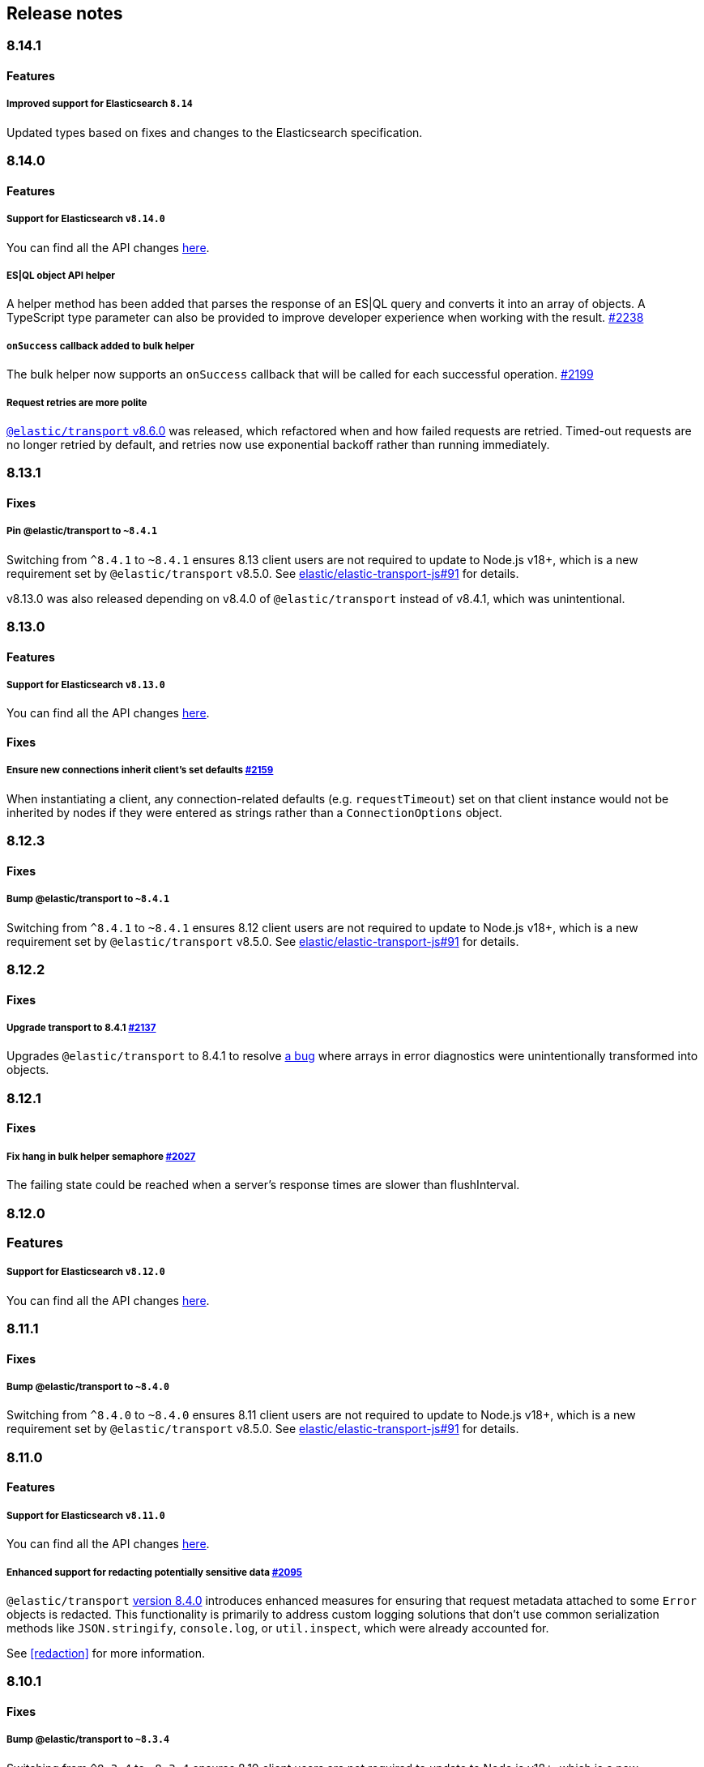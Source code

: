 [[changelog-client]]
== Release notes

[discrete]
=== 8.14.1

[discrete]
==== Features

[discrete]
===== Improved support for Elasticsearch `8.14`

Updated types based on fixes and changes to the Elasticsearch specification.

[discrete]
=== 8.14.0

[discrete]
==== Features

[discrete]
===== Support for Elasticsearch `v8.14.0`

You can find all the API changes
https://www.elastic.co/guide/en/elasticsearch/reference/8.14/release-notes-8.14.0.html[here].

[discrete]
===== ES|QL object API helper

A helper method has been added that parses the response of an ES|QL query and converts it into an array of objects.
A TypeScript type parameter can also be provided to improve developer experience when working with the result. https://github.com/elastic/elasticsearch-js/pull/2238[#2238]

[discrete]
===== `onSuccess` callback added to bulk helper

The bulk helper now supports an `onSuccess` callback that will be called for each successful operation. https://github.com/elastic/elasticsearch-js/pull/2199[#2199]

[discrete]
===== Request retries are more polite

https://github.com/elastic/elastic-transport-js/releases/tag/v8.6.0[`@elastic/transport` v8.6.0] was released, which refactored when and how failed requests are retried. Timed-out requests are no longer retried by default, and retries now use exponential backoff rather than running immediately.


[discrete]
=== 8.13.1

[discrete]
==== Fixes

[discrete]
===== Pin @elastic/transport to `~8.4.1`

Switching from `^8.4.1` to `~8.4.1` ensures 8.13 client users are not required to update to Node.js v18+, which is a new requirement set by `@elastic/transport` v8.5.0. See https://github.com/elastic/elastic-transport-js/issues/91[elastic/elastic-transport-js#91] for details.

v8.13.0 was also released depending on v8.4.0 of `@elastic/transport` instead of v8.4.1, which was unintentional.

[discrete]
=== 8.13.0

[discrete]
==== Features

[discrete]
===== Support for Elasticsearch `v8.13.0`

You can find all the API changes
https://www.elastic.co/guide/en/elasticsearch/reference/8.13/release-notes-8.13.0.html[here].

[discrete]
==== Fixes

[discrete]
===== Ensure new connections inherit client's set defaults https://github.com/elastic/elasticsearch-js/pull/2159[#2159]

When instantiating a client, any connection-related defaults (e.g. `requestTimeout`) set on that client instance would not be inherited by nodes if they were entered as strings rather than a `ConnectionOptions` object.

[discrete]
=== 8.12.3

[discrete]
==== Fixes

[discrete]
===== Bump @elastic/transport to `~8.4.1`

Switching from `^8.4.1` to `~8.4.1` ensures 8.12 client users are not required to update to Node.js v18+, which is a new requirement set by `@elastic/transport` v8.5.0. See https://github.com/elastic/elastic-transport-js/issues/91[elastic/elastic-transport-js#91] for details.

[discrete]
=== 8.12.2

[discrete]
==== Fixes

[discrete]
===== Upgrade transport to 8.4.1 https://github.com/elastic/elasticsearch-js/pull/2137[#2137]

Upgrades `@elastic/transport` to 8.4.1 to resolve https://github.com/elastic/elastic-transport-js/pull/83[a bug] where arrays in error diagnostics were unintentionally transformed into objects.

[discrete]
=== 8.12.1

[discrete]
==== Fixes

[discrete]
===== Fix hang in bulk helper semaphore https://github.com/elastic/elasticsearch-js/pull/2027[#2027]

The failing state could be reached when a server's response times are slower than flushInterval.

[discrete]
=== 8.12.0

[discrete]
=== Features

[discrete]
===== Support for Elasticsearch `v8.12.0`

You can find all the API changes
https://www.elastic.co/guide/en/elasticsearch/reference/8.12/release-notes-8.12.0.html[here].

[discrete]
=== 8.11.1

[discrete]
==== Fixes

[discrete]
===== Bump @elastic/transport to `~8.4.0`

Switching from `^8.4.0` to `~8.4.0` ensures 8.11 client users are not required to update to Node.js v18+, which is a new requirement set by `@elastic/transport` v8.5.0. See https://github.com/elastic/elastic-transport-js/issues/91[elastic/elastic-transport-js#91] for details.

[discrete]
=== 8.11.0

[discrete]
==== Features

[discrete]
===== Support for Elasticsearch `v8.11.0`

You can find all the API changes
https://www.elastic.co/guide/en/elasticsearch/reference/8.11/release-notes-8.11.0.html[here].

[discrete]
===== Enhanced support for redacting potentially sensitive data https://github.com/elastic/elasticsearch-js/pull/2095[#2095]

`@elastic/transport` https://github.com/elastic/elastic-transport-js/releases/tag/v8.4.0[version 8.4.0] introduces enhanced measures for ensuring that request metadata attached to some `Error` objects is redacted. This functionality is primarily to address custom logging solutions that don't use common serialization methods like `JSON.stringify`, `console.log`, or `util.inspect`, which were already accounted for.

See <<redaction>> for more information.

[discrete]
=== 8.10.1

[discrete]
==== Fixes

[discrete]
===== Bump @elastic/transport to `~8.3.4`

Switching from `^8.3.4` to `~8.3.4` ensures 8.10 client users are not required to update to Node.js v18+, which is a new requirement set by `@elastic/transport` v8.5.0. See https://github.com/elastic/elastic-transport-js/issues/91[elastic/elastic-transport-js#91] for details.

[discrete]
=== 8.10.0

[discrete]
==== Features

[discrete]
===== Support for Elasticsearch `v8.10.0`

You can find all the API changes
https://www.elastic.co/guide/en/elasticsearch/reference/8.10/release-notes-8.10.0.html[here].

[discrete]
=== 8.9.2

[discrete]
==== Fixes

[discrete]
===== Bump @elastic/transport to `~8.3.4`

Switching from `^8.3.4` to `~8.3.4` ensures 8.9 client users are not required to update to Node.js v18+, which is a new requirement set by `@elastic/transport` v8.5.0. See https://github.com/elastic/elastic-transport-js/issues/91[elastic/elastic-transport-js#91] for details.

[discrete]
=== 8.9.1

[discrete]
==== Fixes

[discrete]
===== Upgrade Transport https://github.com/elastic/elasticsearch-js/pull/1968[#1968]

Upgrades `@elastic/transport` to the latest patch release to fix https://github.com/elastic/elastic-transport-js/pull/69[a bug] that could cause the process to exit when handling malformed `HEAD` requests.

[discrete]
=== 8.9.0

[discrete]
==== Features

[discrete]
===== Support for Elasticsearch `v8.9.0`

You can find all the API changes
https://www.elastic.co/guide/en/elasticsearch/reference/8.9/release-notes-8.9.0.html[here].

[discrete]
===== Allow document to be overwritten in `onDocument` iteratee of bulk helper https://github.com/elastic/elasticsearch-js/pull/1732[#1732]

In the https://www.elastic.co/guide/en/elasticsearch/client/javascript-api/current/client-helpers.html#bulk-helper[bulk helper], documents could not be modified before being sent to Elasticsearch. It is now possible to https://www.elastic.co/guide/en/elasticsearch/client/javascript-api/current/client-helpers.html#_modifying_a_document_before_operation[modify a document] before sending it.

[discrete]
==== Fixes

[discrete]
===== Updated `user-agent` header https://github.com/elastic/elasticsearch-js/pull/1954[#1954]

The `user-agent` header the client used to connect to Elasticsearch was using a non-standard format that has been improved.

[discrete]
=== 8.8.2

[discrete]
==== Fixes

[discrete]
===== Bump @elastic/transport to `~8.3.2`

Switching from `^8.3.2` to `~8.3.2` ensures 8.8 client users are not required to update to Node.js v18+, which is a new requirement set by `@elastic/transport` v8.5.0. See https://github.com/elastic/elastic-transport-js/issues/91[elastic/elastic-transport-js#91] for details.

[discrete]
=== 8.8.1

[discrete]
==== Features

[discrete]
===== Support for Elasticsearch `v8.8.1`

You can find all the API changes
https://www.elastic.co/guide/en/elasticsearch/reference/8.8/release-notes-8.8.1.html[here].

[discrete]
==== Fixes

[discrete]
===== Fix index drift bug in bulk helper https://github.com/elastic/elasticsearch-js/pull/1759[#1759]

Fixes a bug in the bulk helper that would cause `onDrop` to send back the wrong JSON document or error on a nonexistent document when an error occurred on a bulk HTTP request that contained a `delete` action.

[discrete]
===== Fix a memory leak caused by an outdated version of Undici https://github.com/elastic/elasticsearch-js/pull/1902[#1902]

Undici 5.5.1, used by https://github.com/elastic/elastic-transport-js[elastic-transport-js], could create a memory leak when a high volume of requests created too many HTTP `abort` listeners. Upgrading Undici to 5.22.1 removed the memory leak.

[discrete]
=== 8.8.0

[discrete]
==== Features

[discrete]
===== Support for Elasticsearch `v8.8.0`

You can find all the API changes
https://www.elastic.co/guide/en/elasticsearch/reference/8.8/release-notes-8.8.0.html[here].

[discrete]
==== Fixes

[discrete]
===== Fix type declarations for legacy types with a body key https://github.com/elastic/elasticsearch-js/pull/1784[#1784]

Prior releases contained a bug where type declarations for legacy types that include a `body` key were not actually importing the type that includes the `body` key.

[discrete]
=== 8.7.3

[discrete]
==== Fixes

[discrete]
===== Bump @elastic/transport to `~8.3.1`

Switching from `^8.3.1` to `~8.3.1` ensures 8.7 client users are not required to update to Node.js v18+, which is a new requirement set by `@elastic/transport` v8.5.0. See https://github.com/elastic/elastic-transport-js/issues/91[elastic/elastic-transport-js#91] for details.

[discrete]
=== 8.7.0

[discrete]
===== Support for Elasticsearch `v8.7.0`

You can find all the API changes
https://www.elastic.co/guide/en/elasticsearch/reference/8.7/release-notes-8.7.0.html[here].

[discrete]
=== 8.6.1

[discrete]
==== Fixes

[discrete]
===== Bump @elastic/transport to `~8.3.1`

Switching from `^8.3.1` to `~8.3.1` ensures 8.6 client users are not required to update to Node.js v18+, which is a new requirement set by `@elastic/transport` v8.5.0. See https://github.com/elastic/elastic-transport-js/issues/91[elastic/elastic-transport-js#91] for details.

[discrete]
=== 8.6.0

[discrete]
===== Bump @elastic/transport to 8.3.1+ https://github.com/elastic/elasticsearch-js/pull/1802[#1802]

The `@elastic/transport` dependency has been bumped to `~8.3.1` to ensure
fixes to the `maxResponseSize` option are available in the client.

[discrete]
===== Support for Elasticsearch `v8.6.0`

You can find all the API changes
https://www.elastic.co/guide/en/elasticsearch/reference/8.6/release-notes-8.6.0.html[here].

[discrete]
=== 8.5.0

[discrete]
===== Support for Elasticsearch `v8.5.0`

You can find all the API changes
https://www.elastic.co/guide/en/elasticsearch/reference/8.5/release-notes-8.5.0.html[here].

[discrete]
=== 8.4.0

[discrete]
===== Support for Elasticsearch `v8.4.0`

You can find all the API changes
https://www.elastic.co/guide/en/elasticsearch/reference/8.4/release-notes-8.4.0.html[here].

[discrete]
=== 8.2.1

[discrete]
==== Fixes

[discrete]
===== Support for Elasticsearch `v8.2.1`

You can find all the API changes
https://www.elastic.co/guide/en/elasticsearch/reference/8.2/release-notes-8.2.1.html[here].

[discrete]
===== Fix ndjson APIs https://github.com/elastic/elasticsearch-js/pull/1688[#1688]

The previous release contained a bug that broken ndjson APIs.
We have released `v8.2.0-patch.1` to address this.
This fix is the same as the one we have released and we strongly recommend upgrading to this version.

[discrete]
===== Fix node shutdown apis https://github.com/elastic/elasticsearch-js/pull/1697[#1697]

The shutdown APIs wheren't complete, this fix completes them.

[discrete]
==== Types: move query keys to body https://github.com/elastic/elasticsearch-js/pull/1693[#1693]

The types definitions where wrongly representing the types of fields present in both query and body.

[discrete]
=== 8.2.0

[discrete]
==== Breaking changes

[discrete]
===== Drop Node.js v12 https://github.com/elastic/elasticsearch-js/pull/1670[#1670]

According to our https://github.com/elastic/elasticsearch-js#nodejs-support[Node.js support matrix].

[discrete]
==== Features

[discrete]
===== Support for Elasticsearch `v8.2`

You can find all the API changes
https://www.elastic.co/guide/en/elasticsearch/reference/8.2/release-notes-8.2.0.html[here].

[discrete]
===== More lenient parameter checks https://github.com/elastic/elasticsearch-js/pull/1662[#1662]

When creating a new client, an `undefined` `caFingerprint` no longer trigger an error for a http connection.

[discrete]
===== Update TypeScript docs and export estypes https://github.com/elastic/elasticsearch-js/pull/1675[#1675]

You can import the full TypeScript requests & responses definitions as it follows:
[source,ts]
----
import { estypes } from '@elastic/elasticsearch'
----

If you need the legacy definitions with the body, you can do the following:

[source,ts]
----
import { estypesWithBody } from '@elastic/elasticsearch'
----

[discrete]
==== Fixes

[discrete]
===== Updated hpagent to the latest version https://github.com/elastic/elastic-transport-js/pull/49[transport/#49]

You can fing the related changes https://github.com/delvedor/hpagent/releases/tag/v1.0.0[here].

[discrete]
=== 8.1.0

[discrete]
==== Features

[discrete]
===== Support for Elasticsearch `v8.1`

You can find all the API changes
https://www.elastic.co/guide/en/elasticsearch/reference/8.1/release-notes-8.1.0.html[here].

[discrete]
===== Export SniffingTransport https://github.com/elastic/elasticsearch-js/pull/1653[#1653]

Now the client exports the SniffingTransport class.

[discrete]
==== Fixes

[discrete]
===== Fix onFlushTimeout timer not being cleared when upstream errors https://github.com/elastic/elasticsearch-js/pull/1616[#1616]

Fixes a memory leak caused by an error in the upstream dataset of the bulk helper.

[discrete]
===== Cleanup abort listener https://github.com/elastic/elastic-transport-js/pull/42[transport/#42]

The legacy http client was not cleaning up the abort listener, which could cause a memory leak.

[discrete]
===== Improve undici performances https://github.com/elastic/elastic-transport-js/pull/41[transport/#41]

Improve the stream body collection and keep alive timeout.

[discrete]
=== 8.0.0

[discrete]
==== Features

[discrete]
===== Support for Elasticsearch `v8.0`

You can find all the API changes
https://www.elastic.co/guide/en/elasticsearch/reference/8.0/release-notes-8.0.0.html[here].

[discrete]
===== Drop old typescript definitions

*Breaking: Yes* | *Migration effort: Medium*

The current TypeScript definitions will be removed from the client, and the new definitions, which contain request and response definitions as well will be shipped by default.

[discrete]
===== Drop callback-style API

*Breaking: Yes* | *Migration effort: Large*

Maintaining both API styles is not a problem per se, but it makes error handling more convoluted due to async stack traces.
Moving to a full-promise API will solve this issue.

[source,js]
----
// callback-style api
client.search({ params }, { options }, (err, result) => {
 console.log(err || result)
})

// promise-style api
client.search({ params }, { options })
  .then(console.log)
  .catch(console.log)

// async-style (sugar syntax on top of promises)
const response = await client.search({ params }, { options })
console.log(response)
----

If you are already using the promise-style API, this won't be a breaking change for you.

[discrete]
===== Remove the current abort API and use the new AbortController standard

*Breaking: Yes* | *Migration effort: Small*

The old abort API makes sense for callbacks but it's annoying to use with promises

[source,js]
----
// callback-style api
const request = client.search({ params }, { options }, (err, result) => {
 console.log(err) // RequestAbortedError
})

request.abort()

// promise-style api
const promise = client.search({ params }, { options })

promise
  .then(console.log)
  .catch(console.log) // RequestAbortedError

promise.abort()
----

Node v12 has added the standard https://nodejs.org/api/globals.html#globals_class_abortcontroller[`AbortController`] API which is designed to work well with both callbacks and promises.
[source,js]
----
const ac = new AbortController()
client.search({ params }, { signal: ac.signal })
  .then(console.log)
  .catch(console.log) // RequestAbortedError

ac.abort()
----

[discrete]
===== Remove the body key from the request

*Breaking: Yes* | *Migration effort: Small*

Thanks to the new types we are developing now we know exactly where a parameter should go.
The client API leaks HTTP-related notions in many places, and removing them would definitely improve the DX.

This could be a rather big breaking change, so a double solution could be used during the 8.x lifecycle. (accepting body keys without them being wrapped in the body as well as the current solution).

To convert code from 7.x, you need to remove the `body` parameter in all the endpoints request.
For instance, this is an example for the `search` endpoint:

[source,js]
----
// from
const response = await client.search({
  index: 'test',
  body: {
    query: {
      match_all: {}
    }
  }
})

// to
const response = await client.search({
  index: 'test',
  query: {
    match_all: {}
  }
})
----

[discrete]
===== Migrate to new separate transport

*Breaking: Yes* | *Migration effort: Small to none*

The separated transport has been rewritten in TypeScript and has already dropped the callback style API.
Given that now is separated, most of the Elasticsearch specific concepts have been removed, and the client will likely need to extend parts of it for reintroducing them.
If you weren't extending the internals of the client, this won't be a breaking change for you.

[discrete]
===== The returned value of API calls is the body and not the HTTP related keys

*Breaking: Yes* | *Migration effort: Small*

The client API leaks HTTP-related notions in many places, and removing them would definitely improve the DX.
The client will expose a new request-specific option to still get the full response details.

The new behaviour returns the `body` value directly as response.
If you want to have the 7.x response format, you need to add `meta : true` in the request.
This will return all the HTTP meta information, including the `body`.

For instance, this is an example for the `search` endpoint:

[source,js]
----
// from
const response = await client.search({
  index: 'test',
  body: {
    query: {
      match_all: {}
    }
  }
})
console.log(response) // { body: SearchResponse, statusCode: number, headers: object, warnings: array }

// to
const response = await client.search({
  index: 'test',
  query: {
    match_all: {}
  }
})
console.log(response) // SearchResponse

// with a bit of TypeScript and JavaScript magic...
const response = await client.search({
  index: 'test',
  query: {
    match_all: {}
  }
}, {
  meta: true
})
console.log(response) // { body: SearchResponse, statusCode: number, headers: object, warnings: array }
----

[discrete]
===== Use a weighted connection pool

*Breaking: Yes* | *Migration effort: Small to none*

Move from the current cluster connection pool to a weight-based implementation.
This new implementation offers better performances and runs less code in the background, the old connection pool can still be used.
If you weren't extending the internals of the client, this won't be a breaking change for you.

[discrete]
===== Migrate to the "undici" http client

*Breaking: Yes* | *Migration effort: Small to none*

By default, the HTTP client will no longer be the default Node.js HTTP client, but https://github.com/nodejs/undici[undici] instead.
Undici is a brand new HTTP client written from scratch, it offers vastly improved performances and has better support for promises.
Furthermore, it offers comprehensive and predictable error handling. The old HTTP client can still be used.
If you weren't extending the internals of the client, this won't be a breaking change for you.

[discrete]
===== Drop support for old camelCased keys

*Breaking: Yes* | *Migration effort: Medium*

Currently, every path or query parameter could be expressed in both `snake_case` and `camelCase`. Internally the client will convert everything to `snake_case`.
This was done in an effort to reduce the friction of migrating from the legacy to the new client, but now it no longer makes sense.
If you are already using `snake_case` keys, this won't be a breaking change for you.

[discrete]
===== Rename `ssl` option to `tls`

*Breaking: Yes* | *Migration effort: Small*

People usually refers to this as `tls`, furthermore, internally we use the tls API and Node.js refers to it as tls everywhere.
[source,js]
----
// before
const client = new Client({
  node: 'https://localhost:9200',
  ssl: {
    rejectUnauthorized: false
  }
})

// after
const client = new Client({
  node: 'https://localhost:9200',
  tls: {
    rejectUnauthorized: false
  }
})
----

[discrete]
===== Remove prototype poisoning protection

*Breaking: Yes* | *Migration effort: Small*

Prototype poisoning protection is very useful, but it can cause performances issues with big payloads.
In v8 it will be removed, and the documentation will show how to add it back with a custom serializer.

[discrete]
===== Remove client extensions API

*Breaking: Yes* | *Migration effort: Large*

Nowadays the client support the entire Elasticsearch API, and the `transport.request` method can be used if necessary. The client extensions API have no reason to exist.
[source,js]
----
client.extend('utility.index', ({ makeRequest }) => {
  return function _index (params, options) {
    // your code
  }
})

client.utility.index(...)
----

If you weren't using client extensions, this won't be a breaking change for you.

[discrete]
===== Move to TypeScript

*Breaking: No* | *Migration effort: None*

The new separated transport is already written in TypeScript, and it makes sense that the client v8 will be fully written in TypeScript as well.

[discrete]
===== Move from emitter-like interface to a diagnostic method

*Breaking: Yes* | *Migration effort: Small*

Currently, the client offers a subset of methods of the `EventEmitter` class, v8 will ship with a `diagnostic` property which will be a proper event emitter.
[source,js]
----
// from
client.on('request', console.log)

// to
client.diagnostic.on('request', console.log)
----

[discrete]
===== Remove username & password properties from Cloud configuration

*Breaking: Yes* | *Migration effort: Small*

The Cloud configuration does not support ApiKey and Bearer auth, while the `auth` options does.
There is no need to keep the legacy basic auth support in the cloud configuration.
[source,js]
----
// before
const client = new Client({
  cloud: {
    id: '<cloud-id>',
    username: 'elastic',
    password: 'changeme'
  }
})

// after
const client = new Client({
  cloud: {
    id: '<cloud-id>'
  },
  auth: {
    username: 'elastic',
    password: 'changeme'
  }
})
----

If you are already passing the basic auth options in the `auth` configuration, this won't be a breaking change for you.

[discrete]
===== Calling `client.close` will reject new requests

Once you call `client.close` every new request after that will be rejected with a `NoLivingConnectionsError`. In-flight requests will be executed normally unless an in-flight request requires a retry, in which case it will be rejected.

[discrete]
===== Parameters rename

- `ilm.delete_lifecycle`: `policy` parameter has been renamed to `name`
- `ilm.get_lifecycle`: `policy` parameter has been renamed to `name`
- `ilm.put_lifecycle`: `policy` parameter has been renamed to `name`
- `snapshot.cleanup_repository`: `repository` parameter has been renamed to `name`
- `snapshot.create_repository`: `repository` parameter has been renamed to `name`
- `snapshot.delete_repository`: `repository` parameter has been renamed to `name`
- `snapshot.get_repository`: `repository` parameter has been renamed to `name`
- `snapshot.verify_repository`: `repository` parameter has been renamed to `name`

[discrete]
===== Removal of snake_cased methods

The v7 client provided snake_cased methods, such as `client.delete_by_query`. This is no longer supported, now only camelCased method are present.
So `client.delete_by_query` can be accessed with `client.deleteByQuery`

